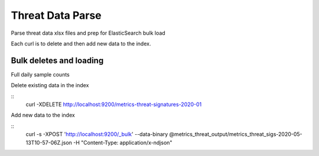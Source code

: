 Threat Data Parse
=================

Parse threat data xlsx files and prep for ElasticSearch bulk load

Each curl is to delete and then add new data to the index.


Bulk deletes and loading
------------------------

Full daily sample counts

.. highlight:: bash

Delete existing data in the index

::
   curl -XDELETE http://localhost:9200/metrics-threat-signatures-2020-01

Add new data to the index

::
   curl -s -XPOST 'http://localhost:9200/_bulk' --data-binary @metrics_threat_output/metrics_threat_sigs-2020-05-13T10-57-06Z.json -H "Content-Type: application/x-ndjson"








